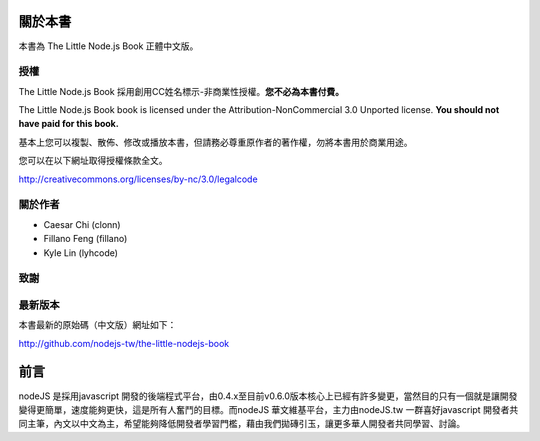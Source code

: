 .. raw:: latex

   \setcounter{secnumdepth}{-1}

********
關於本書
********

本書為 The Little Node.js Book 正體中文版。

授權
====

The Little Node.js Book 採用創用CC姓名標示-非商業性授權。\
**您不必為本書付費。**

The Little Node.js Book book is licensed under the
Attribution-NonCommercial 3.0 Unported license. **You should not have
paid for this book.**

基本上您可以複製、散佈、修改或播放本書，\
但請務必尊重原作者的著作權，\
勿將本書用於商業用途。

您可以在以下網址取得授權條款全文。

http://creativecommons.org/licenses/by-nc/3.0/legalcode

關於作者
========

* Caesar Chi (clonn)
* Fillano Feng (fillano)
* Kyle Lin (lyhcode)

致謝
====

最新版本
========

本書最新的原始碼（中文版）網址如下：

http://github.com/nodejs-tw/the-little-nodejs-book

****
前言
****

nodeJS 是採用javascript 開發的後端程式平台，由0.4.x至目前v0.6.0版本核心上已經有許多變更，當然目的只有一個就是讓開發變得更簡單，速度能夠更快，這是所有人奮鬥的目標。而nodeJS 華文維基平台，主力由nodeJS.tw 一群喜好javascript 開發者共同主筆，內文以中文為主，希望能夠降低開發者學習門檻，藉由我們拋磚引玉，讓更多華人開發者共同學習、討論。


.. raw:: latex

   \setcounter{secnumdepth}{1}

